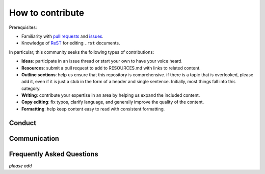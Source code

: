 How to contribute
#################

Prerequisites:

-  Familiarity with `pull
   requests <https://help.github.com/articles/using-pull-requests>`__
   and `issues <https://guides.github.com/features/issues/>`__.
-  Knowledge of
   `ReST <http://docutils.sourceforge.net/docs/user/rst/quickref.html>`__ for
   editing ``.rst`` documents.

In particular, this community seeks the following types of
contributions:

-  **Ideas**: participate in an issue thread or start your own to have
   your voice heard.
-  **Resources**: submit a pull request to add to RESOURCES.md with
   links to related content.
-  **Outline sections**: help us ensure that this repository is
   comprehensive. if there is a topic that is overlooked, please add it,
   even if it is just a stub in the form of a header and single
   sentence. Initially, most things fall into this category.
-  **Writing**: contribute your expertise in an area by helping us
   expand the included content.
-  **Copy editing**: fix typos, clarify language, and generally improve
   the quality of the content.
-  **Formatting**: help keep content easy to read with consistent
   formatting.

Conduct
*******

Communication
*************

Frequently Asked Questions
**************************

*please add*
